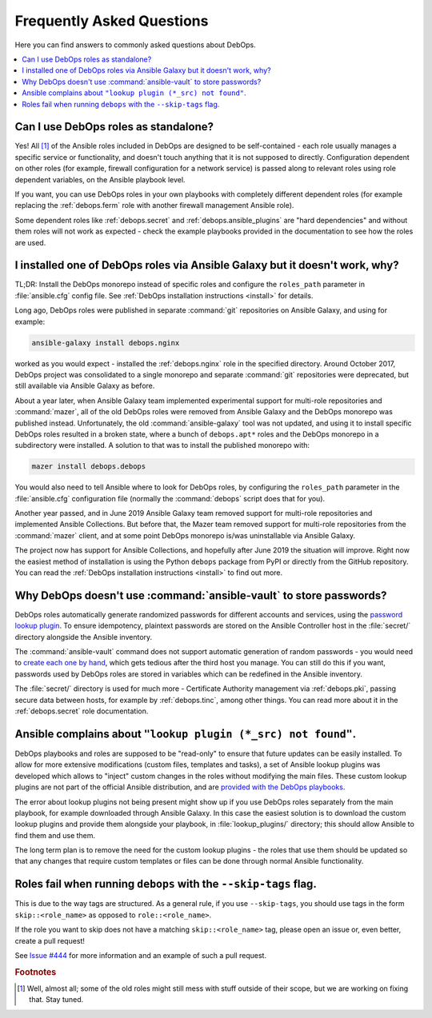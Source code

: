 .. _faq:

Frequently Asked Questions
==========================

Here you can find answers to commonly asked questions about DebOps.

.. contents::
   :local:
   :depth: 2


Can I use DebOps roles as standalone?
-------------------------------------

Yes! All [#f1]_ of the Ansible roles included in DebOps are designed to be
self-contained - each role usually manages a specific service or functionality,
and doesn't touch anything that it is not supposed to directly. Configuration
dependent on other roles (for example, firewall configuration for a network
service) is passed along to relevant roles using role dependent variables, on
the Ansible playbook level.

If you want, you can use DebOps roles in your own playbooks with completely
different dependent roles (for example replacing the :ref:`debops.ferm` role
with another firewall management Ansible role).

Some dependent roles like :ref:`debops.secret` and
:ref:`debops.ansible_plugins` are "hard dependencies" and without them roles
will not work as expected - check the example playbooks provided in the
documentation to see how the roles are used.


I installed one of DebOps roles via Ansible Galaxy but it doesn't work, why?
----------------------------------------------------------------------------

TL;DR: Install the DebOps monorepo instead of specific roles and configure the
``roles_path`` parameter in :file:`ansible.cfg` config file. See :ref:`DebOps
installation instructions <install>` for details.

Long ago, DebOps roles were published in separate :command:`git` repositories
on Ansible Galaxy, and using for example:

.. code-block:: console

   ansible-galaxy install debops.nginx

worked as you would expect - installed the :ref:`debops.nginx` role in the
specified directory. Around October 2017, DebOps project was consolidated to
a single monorepo and separate :command:`git` repositories were deprecated, but
still available via Ansible Galaxy as before.

About a year later, when Ansible Galaxy team implemented experimental support
for multi-role repositories and :command:`mazer`, all of the old DebOps roles
were removed from Ansible Galaxy and the DebOps monorepo was published instead.
Unfortunately, the old :command:`ansible-galaxy` tool was not updated, and
using it to install specific DebOps roles resulted in a broken state, where
a bunch of ``debops.apt*`` roles and the DebOps monorepo in a subdirectory were
installed. A solution to that was to install the published monorepo with:

.. code-block:: console

   mazer install debops.debops

You would also need to tell Ansible where to look for DebOps roles, by
configuring the ``roles_path`` parameter in the :file:`ansible.cfg`
configuration file (normally the :command:`debops` script does that for you).

Another year passed, and in June 2019 Ansible Galaxy team removed support for
multi-role repositories and implemented Ansible Collections. But before that,
the Mazer team removed support for multi-role repositories from the
:command:`mazer` client, and at some point DebOps monorepo is/was uninstallable
via Ansible Galaxy.

The project now has support for Ansible Collections, and hopefully after June
2019 the situation will improve. Right now the easiest method of installation
is using the Python ``debops`` package from PyPI or directly from the GitHub
repository. You can read the :ref:`DebOps installation instructions <install>`
to find out more.


Why DebOps doesn't use :command:`ansible-vault` to store passwords?
-------------------------------------------------------------------

DebOps roles automatically generate randomized passwords for different accounts
and services, using the `password lookup plugin`__. To ensure idempotency,
plaintext passwords are stored on the Ansible Controller host in the
:file:`secret/` directory alongside the Ansible inventory.

.. __: https://docs.ansible.com/ansible/devel/plugins/lookup/password.html

The :command:`ansible-vault` command does not support automatic generation of
random passwords - you would need to `create each one by hand`__, which gets
tedious after the third host you manage. You can still do this if you want,
passwords used by DebOps roles are stored in variables which can be redefined
in the Ansible inventory.

.. __: https://docs.ansible.com/ansible/latest/user_guide/vault.html

The :file:`secret/` directory is used for much more - Certificate Authority
management via :ref:`debops.pki`, passing secure data between hosts, for
example by :ref:`debops.tinc`, among other things. You can read more about it
in the :ref:`debops.secret` role documentation.


Ansible complains about ``"lookup plugin (*_src) not found"``.
--------------------------------------------------------------

DebOps playbooks and roles are supposed to be "read-only" to ensure that future
updates can be easily installed. To allow for more extensive modifications
(custom files, templates and tasks), a set of Ansible lookup plugins was
developed which allows to "inject" custom changes in the roles without
modifying the main files. These custom lookup plugins are not part of the
official Ansible distribution, and are `provided with the DebOps playbooks`__.

.. __: https://github.com/debops/debops/tree/master/ansible/roles/debops.ansible_plugins/lookup_plugins

The error about lookup plugins not being present might show up if you use
DebOps roles separately from the main playbook, for example downloaded through
Ansible Galaxy. In this case the easiest solution is to download the custom
lookup plugins and provide them alongside your playbook, in
:file:`lookup_plugins/` directory; this should allow Ansible to find them and
use them.

The long term plan is to remove the need for the custom lookup plugins - the
roles that use them should be updated so that any changes that require custom
templates or files can be done through normal Ansible functionality.


Roles fail when running ``debops`` with the ``--skip-tags`` flag.
-----------------------------------------------------------------

This is due to the way tags are structured. As a general rule, if you use
``--skip-tags``, you should use tags in the form ``skip::<role_name>`` as
opposed to ``role::<role_name>``.

If the role you want to skip does not have a matching ``skip::<role_name>``
tag, please open an issue or, even better, create a pull request!

See `Issue #444`__ for more information and an example of such a pull
request.

.. __: https://github.com/debops/debops/issues/444


.. rubric:: Footnotes

.. [#f1] Well, almost all; some of the old roles might still mess with stuff
         outside of their scope, but we are working on fixing that. Stay tuned.
